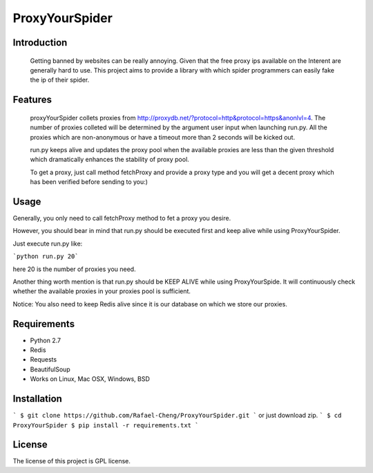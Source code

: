 ===============
ProxyYourSpider
===============

.. image:: https://img.shields.io/aur/license/yaourt.svg)](https://github.com/Rafael-Cheng/ProxyYourSpider/blob/master/LICENSE)
.. image:: https://img.shields.io/badge/python-2.7-green.svg)](https://github.com/scrapy/scrapy)
.. image:: https://img.shields.io/maintenance/yes/2017.svg)](https://github.com/Rafael-Cheng/ProxyYourSpider)

Introduction
------------
   
   Getting banned by websites can be really annoying. Given that the free proxy ips available on the Interent are generally hard to use. This project aims to provide a library with which spider programmers can easily fake the ip of their spider.

Features
--------
   
   proxyYourSpider collets proxies from http://proxydb.net/?protocol=http&protocol=https&anonlvl=4. The number of proxies colleted will be determined by the argument user input when launching run.py. All the proxies which are non-anonymous or have a timeout more than 2 seconds will be kicked out.

   run.py keeps alive and updates the proxy pool when the available proxies are less than the given threshold which dramatically enhances the stability of proxy pool.

   To get a proxy, just call method fetchProxy and provide a proxy type and you will get a decent proxy which has been verified before sending to you:)

Usage
-----

Generally, you only need to call fetchProxy method to fet a proxy you desire.

.. image:: https://github.com/Rafael-Cheng/ProxyYourSpider/blob/master/usage.gif

However, you should bear in mind that run.py should be executed first and keep alive while using ProxyYourSpider.

Just execute run.py like:

```python run.py 20```

here 20 is the number of proxies you need.
   
.. image:: https://github.com/Rafael-Cheng/ProxyYourSpider/blob/master/run_launch.png

Another thing worth mention is that run.py should be KEEP ALIVE while using ProxyYourSpide. It will continuously check whether the available proxies in your proxies pool is sufficient.
   
.. image:: https://github.com/Rafael-Cheng/ProxyYourSpider/blob/master/run_update.png

Notice: You also need to keep Redis alive since it is our database on which we store our proxies.
    
.. image:: https://github.com/Rafael-Cheng/ProxyYourSpider/blob/master/redis.png

Requirements
------------

* Python 2.7
* Redis
* Requests
* BeautifulSoup
* Works on Linux, Mac OSX, Windows, BSD

Installation
------------   
   
```
$ git clone https://github.com/Rafael-Cheng/ProxyYourSpider.git
```
or just download zip.
```
$ cd ProxyYourSpider
$ pip install -r requirements.txt
```

License
-------

The license of this project is GPL license.
